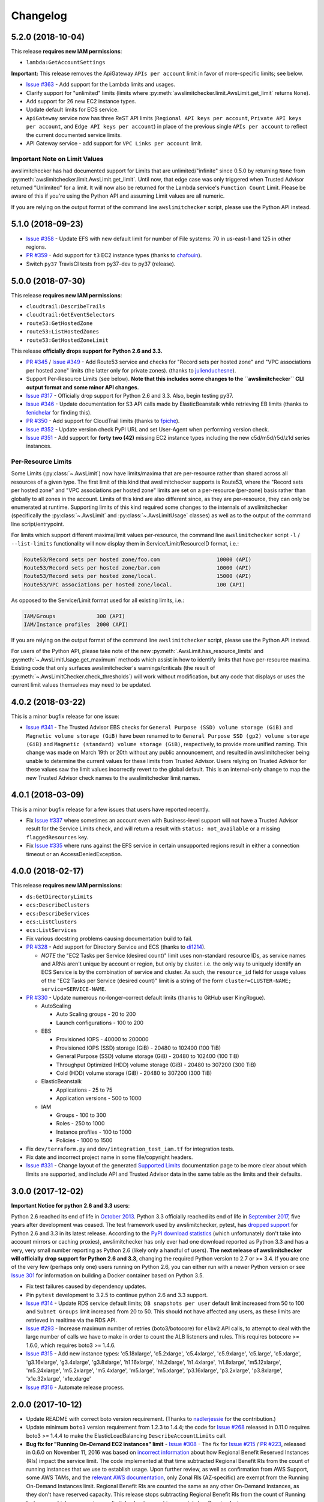 Changelog
=========

5.2.0 (2018-10-04)
------------------

This release **requires new IAM permissions**:

* ``lambda:GetAccountSettings``

**Important:** This release removes the ApiGateway ``APIs per account`` limit in favor of more-specific limits; see below.

* `Issue #363 <https://github.com/jantman/awslimitchecker/issues/363>`_ - Add support for the Lambda limits and usages.
* Clarify support for "unlimited" limits (limits where :py:meth:`awslimitchecker.limit.AwsLimit.get_limit` returns ``None``).
* Add support for 26 new EC2 instance types.
* Update default limits for ECS service.
* ``ApiGateway`` service now has three ReST API limits (``Regional API keys per account``, ``Private API keys per account``, and ``Edge API keys per account``) in place of the previous single ``APIs per account`` to reflect the current documented service limits.
* API Gateway service - add support for ``VPC Links per account`` limit.

Important Note on Limit Values
++++++++++++++++++++++++++++++

awslimitchecker has had documented support for Limits that are unlimited/"infinite" since 0.5.0 by returning ``None`` from :py:meth:`awslimitchecker.limit.AwsLimit.get_limit`. Until now, that edge case was only triggered when Trusted Advisor returned "Unlimited" for a limit. It will now also be returned for the Lambda service's ``Function Count`` Limit. Please be aware of this if you're using the Python API and assuming Limit values are all numeric.

If you are relying on the output format of the command line ``awslimitchecker`` script, please use the Python API instead.

5.1.0 (2018-09-23)
------------------

* `Issue #358 <https://github.com/jantman/awslimitchecker/issues/358>`_ - Update EFS with new default limit for number of File systems: 70 in us-east-1 and 125 in other regions.
* `PR #359 <https://github.com/jantman/awslimitchecker/pull/359>`_ - Add support for ``t3`` EC2 instance types (thanks to `chafouin <https://github.com/chafouin>`_).
* Switch ``py37`` TravisCI tests from py37-dev to py37 (release).

5.0.0 (2018-07-30)
------------------

This release **requires new IAM permissions**:

* ``cloudtrail:DescribeTrails``
* ``cloudtrail:GetEventSelectors``
* ``route53:GetHostedZone``
* ``route53:ListHostedZones``
* ``route53:GetHostedZoneLimit``

This release **officially drops support for Python 2.6 and 3.3.**

* `PR #345 <https://github.com/jantman/awslimitchecker/pull/345>`_ / `Issue #349 <https://github.com/jantman/awslimitchecker/issues/349>`_ - Add Route53 service and checks for "Record sets per hosted zone" and "VPC associations per hosted zone" limits (the latter only for private zones). (thanks to `julienduchesne <https://github.com/julienduchesne>`_).
* Support Per-Resource Limits (see below). **Note that this includes some changes to the ``awslimitchecker`` CLI output format and some minor API changes.**
* `Issue #317 <https://github.com/jantman/awslimitchecker/issues/317>`_ - Officially drop support for Python 2.6 and 3.3. Also, begin testing py37.
* `Issue #346 <https://github.com/jantman/awslimitchecker/issues/346>`_ - Update documentation for S3 API calls made by ElasticBeanstalk while retrieving EB limits (thanks to `fenichelar <https://github.com/fenichelar>`_ for finding this).
* `PR #350 <https://github.com/jantman/awslimitchecker/pull/350>`_ - Add support for CloudTrail limits (thanks to `fpiche <https://github.com/fpiche>`_).
* `Issue #352 <https://github.com/jantman/awslimitchecker/issues/352>`_ - Update version check PyPI URL and set User-Agent when performing version check.
* `Issue #351 <https://github.com/jantman/awslimitchecker/issues/351>`_ - Add support for **forty two (42)** missing EC2 instance types including the new c5d/m5d/r5d/z1d series instances.

Per-Resource Limits
+++++++++++++++++++

Some Limits (:py:class:`~.AwsLimit`) now have limits/maxima that are per-resource rather than shared across all resources of a given type. The first limit of this kind that awslimitchecker supports is Route53, where the "Record sets per hosted zone" and "VPC associations per hosted zone" limits are set on a per-resource (per-zone) basis rather than globally to all zones in the account. Limits of this kind are also different since, as they are per-resource, they can only be enumerated at runtime. Supporting limits of this kind required some changes to the internals of awslimitchecker (specifically the :py:class:`~.AwsLimit` and :py:class:`~.AwsLimitUsage` classes) as well as to the output of the command line script/entrypoint.

For limits which support different maxima/limit values per-resource, the command line ``awslimitchecker`` script ``-l`` / ``--list-limits`` functionality will now display them in Service/Limit/ResourceID format, i.e.:

.. code-block:: none

    Route53/Record sets per hosted zone/foo.com                  10000 (API)
    Route53/Record sets per hosted zone/bar.com                  10000 (API)
    Route53/Record sets per hosted zone/local.                   15000 (API)
    Route53/VPC associations per hosted zone/local.              100 (API)

As opposed to the Service/Limit format used for all existing limits, i.e.:

.. code-block:: none

    IAM/Groups             300 (API)
    IAM/Instance profiles  2000 (API)

If you are relying on the output format of the command line ``awslimitchecker`` script, please use the Python API instead.

For users of the Python API, please take note of the new :py:meth:`.AwsLimit.has_resource_limits` and :py:meth:`~.AwsLimitUsage.get_maximum` methods which assist in how to identify limits that have per-resource maxima. Existing code that only surfaces awslimitchecker's warnings/criticals (the result of :py:meth:`~.AwsLimitChecker.check_thresholds`) will work without modification, but any code that displays or uses the current limit values themselves may need to be updated.

4.0.2 (2018-03-22)
------------------

This is a minor bugfix release for one issue:

* `Issue #341 <https://github.com/jantman/awslimitchecker/issues/341>`_ - The Trusted Advisor EBS checks for ``General Purpose (SSD) volume storage (GiB)`` and ``Magnetic volume storage (GiB)`` have been renamed to to ``General Purpose SSD (gp2) volume storage (GiB)`` and ``Magnetic (standard) volume storage (GiB)``, respectively, to provide more unified naming. This change was made on March 19th or 20th without any public announcement, and resulted in awslimitchecker being unable to determine the current values for these limits from Trusted Advisor. Users relying on Trusted Advisor for these values saw the limit values incorrectly revert to the global default. This is an internal-only change to map the new Trusted Advisor check names to the awslimitchecker limit names.

4.0.1 (2018-03-09)
------------------

This is a minor bugfix release for a few issues that users have reported recently.

* Fix `Issue #337 <https://github.com/jantman/awslimitchecker/issues/337>`_ where sometimes an account even with Business-level support will not have a Trusted Advisor result for the Service Limits check, and will return a result with ``status: not_available`` or a missing ``flaggedResources`` key.
* Fix `Issue #335 <https://github.com/jantman/awslimitchecker/issues/335>`_ where runs against the EFS service in certain unsupported regions result in either a connection timeout or an AccessDeniedException.

4.0.0 (2018-02-17)
------------------

This release **requires new IAM permissions**:

* ``ds:GetDirectoryLimits``
* ``ecs:DescribeClusters``
* ``ecs:DescribeServices``
* ``ecs:ListClusters``
* ``ecs:ListServices``

* Fix various docstring problems causing documentation build to fail.
* `PR #328 <https://github.com/jantman/awslimitchecker/pull/328>`_ - Add support for Directory Service and ECS (thanks to `di1214 <https://github.com/di1214>`_).

  * *NOTE* the "EC2 Tasks per Service (desired count)" limit uses non-standard resource IDs, as service names and ARNs aren't unique by account or region, but only by cluster. i.e. the only way to uniquely identify an ECS Service is by the combination of service and cluster. As such, the ``resource_id`` field for usage values of the "EC2 Tasks per Service (desired count)" limit is a string of the form ``cluster=CLUSTER-NAME; service=SERVICE-NAME``.

* `PR #330 <https://github.com/jantman/awslimitchecker/pull/330>`_ - Update numerous no-longer-correct default limits (thanks to GitHub user KingRogue).

  * AutoScaling

    * Auto Scaling groups - 20 to 200
    * Launch configurations - 100 to 200

  * EBS

    * Provisioned IOPS - 40000 to 200000
    * Provisioned IOPS (SSD) storage (GiB) - 20480 to 102400 (100 TiB)
    * General Purpose (SSD) volume storage (GiB) - 20480 to 102400 (100 TiB)
    * Throughput Optimized (HDD) volume storage (GiB) - 20480 to 307200 (300 TiB)
    * Cold (HDD) volume storage (GiB) - 20480 to 307200 (300 TiB)

  * ElasticBeanstalk

    * Applications - 25 to 75
    * Application versions - 500 to 1000

  * IAM

    * Groups - 100 to 300
    * Roles - 250 to 1000
    * Instance profiles - 100 to 1000
    * Policies - 1000 to 1500

* Fix ``dev/terraform.py`` and ``dev/integration_test_iam.tf`` for integration tests.
* Fix date and incorrect project name in some file/copyright headers.
* `Issue #331 <https://github.com/jantman/awslimitchecker/issues/331>`_ - Change layout of the generated `Supported Limits <http://awslimitchecker.readthedocs.io/en/latest/limits.html>`_ documentation page to be more clear about which limits are supported, and include API and Trusted Advisor data in the same table as the limits and their defaults.

3.0.0 (2017-12-02)
------------------

**Important Notice for python 2.6 and 3.3 users**:

Python 2.6 reached its end of life in `October 2013 <https://mail.python.org/pipermail/python-dev/2013-September/128287.html>`_.
Python 3.3 officially reached its end of life in `September 2017 <https://www.python.org/dev/peps/pep-0398/#lifespan>`_, five years
after development was ceased. The test framework used by awslimitchecker, pytest, has `dropped support <https://github.com/pytest-dev/pytest/blob/master/CHANGELOG.rst#pytest-330-2017-11-23>`_ for Python 2.6 and 3.3 in its latest release. According to the `PyPI download statistics <http://jantman-personal-public.s3-website-us-east-1.amazonaws.com/pypi-stats/awslimitchecker/index.html#graph_by-implementation>`_ (which unfortunately don't take into account mirrors or caching proxies), awslimitchecker has only ever had one download reported as Python 3.3 and has a very, very small number reporting as Python 2.6 (likely only a handful of users). **The next release of awslimitchecker will officially drop support for Python 2.6 and 3.3**, changing the required Python version to 2.7 or >= 3.4. If you are one of the very few (perhaps only one) users running on Python 2.6, you can either run with a newer Python version or see `Issue 301 <https://github.com/jantman/awslimitchecker/issues/301>`_ for information on building a Docker container based on Python 3.5.

* Fix test failures caused by dependency updates.
* Pin ``pytest`` development to 3.2.5 to continue python 2.6 and 3.3 support.
* `Issue #314 <https://github.com/jantman/awslimitchecker/issues/314>`_ - Update RDS service default limits; ``DB snapshots per user`` default limit increased from 50 to 100 and ``Subnet Groups`` limit increased from 20 to 50. This should not have affected any users, as these limits are retrieved in realtime via the RDS API.
* `Issue #293 <https://github.com/jantman/awslimitchecker/issues/293>`_ - Increase maximum number of retries (boto3/botocore) for ``elbv2`` API calls, to attempt to deal with the large number of calls we have to make in order to count the ALB listeners and rules. This requires botocore >= 1.6.0, which requires boto3 >= 1.4.6.
* `Issue #315 <https://github.com/jantman/awslimitchecker/issues/315>`_ - Add new instance types: 'c5.18xlarge', 'c5.2xlarge', 'c5.4xlarge', 'c5.9xlarge', 'c5.large', 'c5.xlarge', 'g3.16xlarge', 'g3.4xlarge', 'g3.8xlarge', 'h1.16xlarge', 'h1.2xlarge', 'h1.4xlarge', 'h1.8xlarge', 'm5.12xlarge', 'm5.24xlarge', 'm5.2xlarge', 'm5.4xlarge', 'm5.large', 'm5.xlarge', 'p3.16xlarge', 'p3.2xlarge', 'p3.8xlarge', 'x1e.32xlarge', 'x1e.xlarge'
* `Issue #316 <https://github.com/jantman/awslimitchecker/issues/316>`_ - Automate release process.

2.0.0 (2017-10-12)
------------------

* Update README with correct boto version requirement. (Thanks to `nadlerjessie <https://github.com/nadlerjessie>`_ for the contribution.)
* Update minimum ``boto3`` version requirement from 1.2.3 to 1.4.4; the code for `Issue #268 <https://github.com/jantman/awslimitchecker/issues/268>`_ released in 0.11.0 requires boto3 >= 1.4.4 to make the ElasticLoadBalancing ``DescribeAccountLimits`` call.
* **Bug fix for "Running On-Demand EC2 instances" limit** - `Issue #308 <https://github.com/jantman/awslimitchecker/issues/308>`_ - The fix for `Issue #215 <https://github.com/jantman/awslimitchecker/issues/215>`_ / `PR #223 <https://github.com/jantman/awslimitchecker/pull/223>`_, released in 0.6.0 on November 11, 2016 was based on `incorrect information <https://github.com/jantman/awslimitchecker/issues/215#issuecomment-259144130>`_ about how Regional Benefit Reserved Instances (RIs) impact the service limit. The code implemented at that time subtracted Regional Benefit RIs from the count of running instances that we use to establish usage. Upon further review, as well as confirmation from AWS Support, some AWS TAMs, and the `relevant AWS documentation <http://docs.aws.amazon.com/AWSEC2/latest/UserGuide/ec2-reserved-instances.html#ri-limits>`_, only Zonal RIs (AZ-specific) are exempt from the Running On-Demand Instances limit. Regional Benefit RIs are counted the same as any other On-Demand Instances, as they don't have reserved capacity. This release stops subtracting Regional Benefit RIs from the count of Running Instances, which was causing awslimitchecker to report inaccurately low Running Instances usage.

1.0.0 (2017-09-21)
------------------

This release **requires new IAM permissions**:

* ``apigateway:GET``
* ``apigateway:HEAD``
* ``apigateway:OPTIONS``
* ``ec2:DescribeVpnGateways``
* ``dynamodb:DescribeLimits``
* ``dynamodb:DescribeTable``
* ``dynamodb:ListTables``

Changes in this release:

* `Issue #254 <https://github.com/jantman/awslimitchecker/issues/254>`_ - Officially adopt SemVer for this project, and document our :ref:`versioning policy <development.versioning_policy>`.
* `Issue #294 <https://github.com/jantman/awslimitchecker/issues/294>`_ - Ignore NAT Gateways that are not in "available" or "pending" state.
* `Issue #253 <https://github.com/jantman/awslimitchecker/issues/253>`_ - Check latest awslimitchecker version on PyPI at class instantiation; log warning if a newer version is available. Add Python API and CLI options to disable this.
* Pin `tox <https://tox.readthedocs.io/>`_ version to 2.7.0 as workaround for parsing change.
* `Issue #292 <https://github.com/jantman/awslimitchecker/issues/292>`_ - Add support for API Gateway limits.
* `PR #302 <https://github.com/jantman/awslimitchecker/pull/302>`_ - Add support for VPC VPN Gateways limit. (Thanks to `andrewmichael <https://github.com/andrewmichael>`_ for the contribution.)
* `Issue #280 <https://github.com/jantman/awslimitchecker/issues/280>`_ / `PR #297 <https://github.com/jantman/awslimitchecker/pull/297>`_ - Add support for DynamoDB limits. (Thanks to `saratlingamarla <https://github.com/saratlingamarla>`_ for the contribution.)

0.11.0 (2017-08-06)
-------------------

This release **requires new IAM permissions**:

* ``elasticfilesystem:DescribeFileSystems``
* ``elasticloadbalancing:DescribeAccountLimits``
* ``elasticloadbalancing:DescribeListeners``
* ``elasticloadbalancing:DescribeTargetGroups``
* ``elasticloadbalancing:DescribeRules``

Changes in this release:

* `Issue #287 <https://github.com/jantman/awslimitchecker/issues/287>`_ / `PR #288 <https://github.com/jantman/awslimitchecker/pull/288>`_ - Add support for Elastic Filesystem number of filesystems limit. (Thanks to `nicksantamaria <https://github.com/nicksantamaria>`_ for the contribution.)
* `Issue #268 <https://github.com/jantman/awslimitchecker/issues/268>`_ - Add support for ELBv2 (Application Load Balancer) limits; get ELBv1 (Classic) and ELBv2 (Application) limits from the DescribeAccountLimits API calls.

0.10.0 (2017-06-25)
-------------------

This release **removes the ElastiCache Clusters limit**, which no longer exists.

* `Issue #283 <https://github.com/jantman/awslimitchecker/issues/283>`_ - Add gitter.im chat link to README and docs.
* `Issue #282 <https://github.com/jantman/awslimitchecker/issues/282>`_ - versionfinder caused awslimitchecker to die unexpectedly on systems without a ``git`` binary on the PATH. Bump versionfinder requirement to ``>= 0.1.1``.
* `Issue #284 <https://github.com/jantman/awslimitchecker/issues/284>`_ - Fix ElastiCache limits to reflect what AWS Support and the `current documentation <http://docs.aws.amazon.com/general/latest/gr/aws_service_limits.html#limits_elasticache>`_ say, instead of a `support ticket from July 2015 <https://github.com/jantman/awslimitchecker/issues/38#issuecomment-118806921>`_.

  * Remove the "Clusters" limit, which no longer exists.
  * "Nodes per Cluster" limit is Memcached only.
  * Add "Subnets per subnet group" limit.

* `Issue #279 <https://github.com/jantman/awslimitchecker/issues/279>`_ - Add Github release to release process.

0.9.0 (2017-06-11)
------------------

* `Issue #269 <https://github.com/jantman/awslimitchecker/issues/269>`_ - set Trusted
  Advisor limit name overrides for some RDS limits that were recently added to TA, but
  with different names than what awslimitchecker uses.
* Fix bug `Issue #270 <https://github.com/jantman/awslimitchecker/issues/270>`_ - do
  not count propagated routes towards the VPC "Entries per route table" limit,
  per clarification in `VPC service limits documentation <http://docs.aws.amazon.com/general/latest/gr/aws_service_limits.html#limits_vpc>`_ ("This is the limit
  for the number of non-propagated entries per route table.")
* `PR #276 <https://github.com/jantman/awslimitchecker/pull/276>`_ /
  `Issue #275 <https://github.com/jantman/awslimitchecker/issues/275>`_ - Add new
  ``--skip-service`` CLI option and ``AwsLimitChecker.remove_services`` to allow
  skipping of one or more specific services during runs. (Thanks to `tamsky <https://github.com/tamsky>`_ for this contribution.)
* `PR #274 <https://github.com/jantman/awslimitchecker/pull/274>`_ /
  `Issue #273 <https://github.com/jantman/awslimitchecker/issues/273>`_ - Add support
  for new ``i3`` EC2 Instance types.  (Thanks to `tamsky <https://github.com/tamsky>`_)
  for this contribution.)
* Fix broken docs build due to changes Intersphinx reference to ValueError in python2 docs
* Add hack to ``docs/source/conf.py`` as workaround for https://github.com/sphinx-doc/sphinx/issues/3860
* `Issue #267 <https://github.com/jantman/awslimitchecker/issues/267>`_ - Firehose is only
  available in ``us-east-1``, ``us-west-2`` and ``eu-west-1``. Omit the traceback from the
  log message for Firehose ``EndpointConnectionError`` and log at warning instead of error.

0.8.0 (2017-03-11)
------------------

This release includes a **breaking API change**. Please see the first bullet point
below. Note that once 1.0.0 is released (which should be relatively soon), such
API changes will only come with a major version increment.

This release **requires new IAM permissions**: ``redshift:DescribeClusterSnapshots`` and ``redshift:DescribeClusterSubnetGroups``.

This release **removes Python 3.2 support**. This was deprecated in 0.7.0. As of this release,
awslimitchecker may still work on Python 3.2, but it is no longer tested and any support tickets
or bug reports specific to 3.2 will be closed.

* `PR #250 <https://github.com/jantman/awslimitchecker/pull/250>`_ - Allow the
  ``--service`` command line option to accept multiple values. This is a
  **breaking public API change**; the ``awslimitchecker.checker.AwsLimitChecker``
  `check_thresholds <http://awslimitchecker.readthedocs.io/en/latest/awslimitchecker.checker.html#awslimitchecker.checker.AwsLimitChecker.check_thresholds>`_,
  `find_usage <http://awslimitchecker.readthedocs.io/en/latest/awslimitchecker.checker.html#awslimitchecker.checker.AwsLimitChecker.find_usage>`_,
  and `get_limits <http://awslimitchecker.readthedocs.io/en/latest/awslimitchecker.checker.html#awslimitchecker.checker.AwsLimitChecker.get_limits>`_
  methods now take an optional ``service`` *list* keyword argument instead of a *string* for a
  single service name.
* `PR #251 <https://github.com/jantman/awslimitchecker/pull/251>`_ - Handle GovCloud-specific edge cases; specifically, UnsupportedOperation errors
  for EC2 Spot Instance-related API calls, and limits returned as 0 by the DescribeAccountAttributes EC2 API action.
* `PR #249 <https://github.com/jantman/awslimitchecker/pull/249>`_ - Add support for RedShift limits (Redshift subnet groups and Redshift manual snapshots).
  This requires the ``redshift:DescribeClusterSnapshots`` and ``redshift:DescribeClusterSubnetGroups`` IAM permissions.
* `Issue #259 <https://github.com/jantman/awslimitchecker/issues/259>`_ - remove duplicates from required IAM policy returned by ``awslimitchecker.checker.AwsLimitChecker.get_required_iam_policy`` and ``awslimitchecker --iam-policy``.
* Various TravisCI/tox build fixes:

  * Fix pip caching; use default pip cache directory
  * Add python 3.6 tox env and Travis env, now that it's released
  * Switch integration3 tox env from py3.4 to py3.6

* `PR #256 <https://github.com/jantman/awslimitchecker/pull/256>`_ - Add example of wrapping awslimitchecker in a script to send metrics to `Prometheus <https://prometheus.io/>`_.
* `Issue #236 <https://github.com/jantman/awslimitchecker/issues/236>`_ - Drop support for Python 3.2; stop testing under py32.
* `Issue #257 <https://github.com/jantman/awslimitchecker/issues/257>`_ - Handle ElastiCache DescribeCacheCluster responses that are missing ``CacheNodes`` key in a cluster description.
* `Issue #200 <https://github.com/jantman/awslimitchecker/issues/200>`_ - Remove EC2 Spot Instances/Fleets limits from experimental status.
* `Issue #123 <https://github.com/jantman/awslimitchecker/issues/123>`_ - Update documentation on using session tokens (Session or Federation temporary creds).

0.7.0 (2017-01-15)
------------------

This release deprecates support for Python 3.2. It will be removed in the
next release.

This release introduces support for automatically refreshing Trusted Advisor
checks on accounts that support this. If you use this new feature,
awslimitchecker will require a new permission, ``trustedadvisor:RefreshCheck``.
See `Getting Started - Trusted Advisor <http://awslimitchecker.readthedocs.io/en/latest/getting_started.html#trusted-advisor>`_ for further information.

* `#231 <https://github.com/jantman/awslimitchecker/issues/231>`_ - add support
  for new f1, r4 and t2.(xlarge|2xlarge) instance types, introduced in November
  2016.
* `#230 <https://github.com/jantman/awslimitchecker/issues/230>`_ - replace the
  built-in ``versioncheck.py`` with `versionfinder <http://versionfinder.readthedocs.io/en/latest/>`_. Remove all of the many versioncheck tests.
* `#233 <https://github.com/jantman/awslimitchecker/issues/233>`_ - refactor
  tests to replace yield-based tests with parametrize, as yield-based tests are
  deprecated and will be removed in pytest 4.
* `#235 <https://github.com/jantman/awslimitchecker/issues/235>`_ - Deprecate
  Python 3.2 support. There don't appear to have been any downloads on py32
  in the last 6 months, and the effort to support it is too high.
* A bunch of Sphinx work to use README.rst in the generated documentation.
* Changed DEBUG-level logging format to include timestamp.
* `#239 <https://github.com/jantman/awslimitchecker/issues/239>`_ - Support
  refreshing Trusted Advisor check results during the run, and optionally waiting
  for refresh to finish. See
  `Getting Started - Trusted Advisor <http://awslimitchecker.readthedocs.io/en/latest/getting_started.html#trusted-advisor>`_
  for further information.
* `#241 <https://github.com/jantman/awslimitchecker/issues/241>`_ / `PR #242 <https://github.com/jantman/awslimitchecker/pull/242>`_ -
  Fix default ElastiCache/Nodes limit from 50 to 100, as that's `now <http://docs.aws.amazon.com/general/latest/gr/aws_service_limits.html#limits_elasticache>`_
  what the docs say.
* `#220 <https://github.com/jantman/awslimitchecker/issues/220>`_ / `PR #243 <https://github.com/jantman/awslimitchecker/pull/243>`_ /
  `PR #245 <https://github.com/jantman/awslimitchecker/pull/245>`_ - Fix for ExpiredTokenException Errors.
  **awslimitchecker.connectable.credentials has been removed.**
  In previous releases, awslimitchecker had been using a ``Connectable.credentials`` class attribute
  to store AWS API credentials and share them between ``Connectable`` subclass instances. The side-effect
  of this was that AWS credentials were set at the start of the Python process and never changed. For users
  taking advantage of the Python API and either using short-lived STS credentials or using long-running
  or threaded implementations, the same credentials persisted for the life of the process, and would often
  result in ExpiredTokenExceptions. The fix was to move
  `_boto_conn_kwargs <http://awslimitchecker.readthedocs.io/en/latest/awslimitchecker.checker.html#awslimitchecker.checker.AwsLimitChecker._boto_conn_kwargs>`_
  and `_get_sts_token <http://awslimitchecker.readthedocs.io/en/latest/awslimitchecker.checker.html#awslimitchecker.checker.AwsLimitChecker._get_sts_token>`_
  from `connectable <http://awslimitchecker.readthedocs.io/en/develop/awslimitchecker.connectable.html>`_ to the top-level
  `AwsLimitChecker <http://awslimitchecker.readthedocs.io/en/latest/awslimitchecker.checker.html#awslimitchecker.checker.AwsLimitChecker>`_
  class itself, get the value of the ``_boto_conn_kwargs`` property in the constructor, and pass that value in to all
  ``Connectable`` subclasses. This means that each instance of AwsLimitChecker has its own unique connection-related kwargs
  and credentials, and constructing a new instance will work intuitively - either use the newly-specified credentials,
  or regenerate STS credentials if configured to use them. I have to extend my deepest gratitude to the folks who
  identified and fixed this issue, specifically `cstewart87 <https://github.com/cstewart87>`_ for the initial
  bug report and description, `aebie <https://github.com/aebie>`_ for the tireless and relentlessly thorough
  investigation and brainstorming and for coordinating work for a fix, and `willusher <https://github.com/willusher>`_
  for the final implementation and dealing (wonderfully) with the dizzying complexity of many of the unit tests
  (and even matching the existing style).

0.6.0 (2016-11-12)
------------------

This release has a breaking change. The ``VPC`` ``NAT gateways`` has been renamed
to ``NAT Gateways per AZ`` and its ``get_current_usage()`` method will now return
a list with multiple items. See the changelog entry for #214 below.

This release requires the following new IAM permissions to function:

* ``firehose:ListDeliveryStreams``

* `#217 <https://github.com/jantman/awslimitchecker/issues/217>`_ - add support
  for new/missing EC2 instance types: ``m4.16xlarge``, ``x1.16xlarge``, ``x1.32xlarge``,
  ``p2.xlarge``, ``p2.8xlarge``, ``p2.16xlarge``.
* `#215 <https://github.com/jantman/awslimitchecker/issues/215>`_ - support
  "Regional Benefit" Reserved Instances that have no specific AZ set on them. Per
  AWS, these are exempt from On-Demand Running Instances limits like all other
  RIs.
* `#214 <https://github.com/jantman/awslimitchecker/issues/214>`_ - The VPC "NAT gateways"
  limit incorrectly calculated usage for the entire region, while the limit is
  actually per-AZ. It also had strange capitalization that confused users. The name
  has been changed to "NAT Gateways per AZ" and the usage is now correctly calculated
  per-AZ instead of region-wide.
* `#221 <https://github.com/jantman/awslimitchecker/issues/221>`_ /
  `PR #222 <https://github.com/jantman/awslimitchecker/pull/222>`_ - Fix bug
  in handling of STS Credentials where they are cached permanently in
  ``connectable.Connectable.credentials``, and new AwsLimitChecker instances
  in the same Python process reuse the first set of STS credentials. This is
  fixed by storing the Account ID as part of
  ``connectable.ConnectableCredentials`` and getting new STS creds if the cached
  account ID does not match the current ``account_id`` on the ``Connectable``
  object.
* `PR #216 <https://github.com/jantman/awslimitchecker/pull/216>`_ - add new
  "Firehose" service with support for "Delivery streams per region" limit.
* `#213 <https://github.com/jantman/awslimitchecker/issues/213>`_ /
  `PR #188 <https://github.com/jantman/awslimitchecker/pull/188>`_ - support
  AWS cross-sdk credential file profiles via ``-P`` / ``--profile``, like
  awscli.

0.5.1 (2016-09-25)
------------------

This release requires the following new IAM permissions to function:

* ``ec2:DescribeSpot*`` or more specifically:

  * ``ec2:DescribeSpotDatafeedSubscription``
  * ``ec2:DescribeSpotFleetInstances``
  * ``ec2:DescribeSpotFleetRequestHistory``
  * ``ec2:DescribeSpotFleetRequests``
  * ``ec2:DescribeSpotInstanceRequests``
  * ``ec2:DescribeSpotPriceHistory``

* ``ec2:DescribeNatGateways``

* `#51 <https://github.com/jantman/awslimitchecker/issues/51>`_ / PR `#201 <https://github.com/jantman/awslimitchecker/pull/201>`_ - Add experimental support for Spot Instance and Spot Fleet limits (only the ones explicitly documented by AWS). This is currently experimental, as the documentation is not terribly clear or detailed, and the author doesn't have access to any accounts that make use of spot instances. This will be kept experimental until multiple users validate it. For more information, see `the EC2 limit documentation <http://awslimitchecker.readthedocs.io/en/latest/limits.html#ec2>`_.
* `PR #204 <https://github.com/jantman/awslimitchecker/pull/204>`_ contributed by `hltbra <https://github.com/hltbra>`_ to add support for VPC NAT Gateways limit.
* Add README and Docs link to waffle.io board.
* Fix bug where ``--skip-ta`` command line flag was ignored in :py:meth:`~.Runner.show_usage` (when running with ``-u`` / ``--show-usage`` action).
* Add link to `waffle.io Kanban board <https://waffle.io/jantman/awslimitchecker>`_
* `#202 <https://github.com/jantman/awslimitchecker/issues/202>`_ - Adds management of integration test IAM policy via Terraform.
* `#211 <https://github.com/jantman/awslimitchecker/issues/211>`_ - Add working download stats to README and docs
* Fix broken landscape.io badges in README and docs
* `#194 <https://github.com/jantman/awslimitchecker/issues/194>`_ - On Limits page of docs, clarify that Running On-Demand Instances does not include Reserved Instances.
* Multiple ``tox.ini`` changes:

  * simplify integration and unit/versioncheck testenv blocks using factors and reuse
  * py26 testenv was completely unused, and py26-unit was running and working with mock==2.0.0
  * use pytest<3.0.0 in py32 envs

* `#208 <https://github.com/jantman/awslimitchecker/issues/208>`_ - fix KeyError when ``timestamp`` key is missing from TrustedAdvisor check result dict

0.5.0 (2016-07-06)
------------------

This release includes a change to ``awslimitchecker``'s Python API. `awslimitchecker.limit.AwsLimit.get_limit <https://awslimitchecker.readthedocs.io/en/latest/awslimitchecker.limit.html#awslimitchecker.limit.AwsLimit.get_limit>`_ can now return either an ``int`` or ``None``, as TrustedAdvisor now lists some service limits as being explicitly "unlimited".

* `#195 <https://github.com/jantman/awslimitchecker/issues/195>`_ - Handle TrustedAdvisor explicitly reporting some limits as "unlimited". This introduces the concept of unlimited limits, where the effective limit is ``None``.

0.4.4 (2016-06-27)
------------------

* `PR #190 <https://github.com/jantman/awslimitchecker/pull/19>`_ / `#189 <https://github.com/jantman/awslimitchecker/issues/189>`_ - Add support for EBS st1 and sc1 volume types (adds "EBS/Throughput Optimized (HDD) volume storage (GiB)" and "EBS/Cold (HDD) volume storage (GiB)" limits).

0.4.3 (2016-05-08)
------------------

* `PR #184 <https://github.com/jantman/awslimitchecker/pull/184>`_ Fix default VPC/Security groups per VPC limit from 100 to 500, per `VPC limits documentation <http://docs.aws.amazon.com/AmazonVPC/latest/UserGuide/VPC_Appendix_Limits.html#vpc-limits-security-groups>`_ (this limit was increased at some point recently). Thanks to `Travis Thieman <https://github.com/thieman>`_ for this contribution.

0.4.2 (2016-04-27)
------------------

This release requires the following new IAM permissions to function:

* ``elasticbeanstalk:DescribeApplications``
* ``elasticbeanstalk:DescribeApplicationVersions``
* ``elasticbeanstalk:DescribeEnvironments``

* `#70 <https://github.com/jantman/awslimitchecker/issues/70>`_ Add support for ElasicBeanstalk service.
* `#177 <https://github.com/jantman/awslimitchecker/issues/177>`_ Integration tests weren't being properly skipped for PRs.
* `#175 <https://github.com/jantman/awslimitchecker/issues/175>`_ the simplest and most clear contributor license agreement I could come up with.
* `#172 <https://github.com/jantman/awslimitchecker/issues/172>`_ add an integration test running against sa-east-1, which has fewer services than the popular US regions.

0.4.1 (2016-03-15)
------------------

* `#170 <https://github.com/jantman/awslimitchecker/issues/170>`_ Critical bug fix in implementation of `#71 <https://github.com/jantman/awslimitchecker/issues/71>`_ - SES only supports three regions (us-east-1, us-west-2, eu-west-1) and causes an unhandled connection error if used in another region.

0.4.0 (2016-03-14)
------------------

This release requires the following new IAM permissions to function:

* ``rds:DescribeAccountAttributes``
* ``iam:GetAccountSummary``
* ``s3:ListAllMyBuckets``
* ``ses:GetSendQuota``
* ``cloudformation:DescribeAccountLimits``
* ``cloudformation:DescribeStacks``

Issues addressed:

* `#150 <https://github.com/jantman/awslimitchecker/issues/150>`_ add CHANGES.rst to Sphinx docs
* `#85 <https://github.com/jantman/awslimitchecker/issues/85>`_ and `#154 <https://github.com/jantman/awslimitchecker/issues/154>`_

    * add support for RDS 'DB Clusters' and 'DB Cluster Parameter Groups' limits
    * use API to retrieve RDS limits
    * switch RDS from calculating usage to using the DescribeAccountAttributes usage information, for all limits other than those which are per-resource and need resource IDs (Max auths per security group, Read replicas per master, Subnets per Subnet Group)
    * awslimitchecker now **requires an additional IAM permission**, ``rds:DescribeAccountAttributes``
* `#157 <https://github.com/jantman/awslimitchecker/issues/157>`_ fix for TrustedAdvisor polling multiple times - have TA set an instance variable flag when it updates services after a poll, and skip further polls and updates if the flag is set. Also add an integration test to confirm this.
* `#50 <https://github.com/jantman/awslimitchecker/issues/50>`_ Add support for IAM service with a subset of its limits (Groups, Instance Profiles, Policies, Policy Versions In Use, Roles, Server Certificates, Users), using both limits and usage information from the `GetAccountSummary <http://docs.aws.amazon.com/IAM/latest/APIReference/API_GetAccountSummary.html>`_ API action. This **requires an additional IAM permission**, ``iam:GetAccountSummary``.
* `#48 <https://github.com/jantman/awslimitchecker/issues/48>`_ Add support for S3 Buckets limit. This **requires an additional IAM permission**, ``s3:ListAllMyBuckets``.
* `#71 <https://github.com/jantman/awslimitchecker/issues/71>`_ Add support for SES service (daily sending limit). This **requires an additional IAM permission**, ``ses:GetSendQuota``.
* `#69 <https://github.com/jantman/awslimitchecker/issues/69>`_ Add support for CloudFormation service Stacks limit. This **requires additional IAM permissions**, ``cloudformation:DescribeAccountLimits`` and ``cloudformation:DescribeStacks``.
* `#166 <https://github.com/jantman/awslimitchecker/issues/166>`_ Speed up TravisCI tests by dropping testing for PyPy and PyPy3, and only running the -versioncheck tests for two python interpreters instead of 8.

0.3.2 (2016-03-11)
------------------

* `#155 <https://github.com/jantman/awslimitchecker/issues/155>`_ Bug fix for uncaught KeyError on accounts with Trusted Advisor (business-level support and above). This was caused by an undocumented change released by AWS between Thu, 10 Mar 2016 07:00:00 GMT and Fri, 11 Mar 2016 07:00:00 GMT, where five new IAM-related checks were introduced that lack the ``region`` data field (which the `TrustedAdvisorResourceDetail API docs <https://docs.aws.amazon.com/awssupport/latest/APIReference/API_TrustedAdvisorResourceDetail.html>`_ still list as a required field).

0.3.1 (2016-03-04)
------------------

* `#117 <https://github.com/jantman/awslimitchecker/issues/117>`_ fix Python 3.5 TravisCI tests and re-enable automatic testing for 3.5.
* `#116 <https://github.com/jantman/awslimitchecker/issues/116>`_ add t2.nano EC2 instance type; fix typo - "m4.8xlarge" should have been "m4.10xlarge"; update default limits for m4.(4|10)xlarge
* `#134 <https://github.com/jantman/awslimitchecker/issues/134>`_ Minor update to project description in docs and setup.py; use only _VERSION (not git) when building in RTD; include short description in docs HTML title; set meta description on docs index.rst.
* `#128 <https://github.com/jantman/awslimitchecker/issues/128>`_ Update Development and Getting Help documentation; add GitHub CONTRIBUTING.md file with link back to docs, as well as Issue and PR templates.
* `#131 <https://github.com/jantman/awslimitchecker/issues/131>`_ Refactor TrustedAdvisor interaction with limits for special naming cases (limits where the TrustedAdvisor service or limit name doesn't match that of the awslimitchecker limit); enable newly-available TrustedAdvisor data for some EC2 on-demand instance usage.

0.3.0 (2016-02-18)
------------------

* Add coverage for one code branch introduced in `PR #100 <https://github.com/jantman/awslimitchecker/pull/100>`_ that wasn't covered by tests.
* `#112 <https://github.com/jantman/awslimitchecker/issues/112>`_ fix a bug in the versioncheck integration tests, and a bug uncovered in versioncheck itself, both dealing with checkouts that are on a un-cloned branch.
* `#105 <https://github.com/jantman/awslimitchecker/issues/105>`_ build and upload wheels in addition to sdist
* `#95 <https://github.com/jantman/awslimitchecker/issues/95>`_ **major** refactor to convert AWS client library from `boto <https://github.com/boto/boto>`_ to `boto3 <https://github.com/boto/boto3>`_. This also includes significant changes to the internal connection logic and some of the internal (private) API. Pagination has been moved to boto3 wherever possible, and handling of API request throttling has been removed from awslimitchecker, as boto3 handles this itself. This also introduces full, official support for python3.
* Add separate ``localdocs`` tox env for generating documentation and updating output examples.
* `#113 <https://github.com/jantman/awslimitchecker/issues/113>`_ update, expand and clarify documentation around threshold overrides; ignore some sites from docs linkcheck.
* `#114 <https://github.com/jantman/awslimitchecker/issues/114>`_ expanded automatic integration tests
* **Please note** that version 0.3.0 of awslimitchecker moved from using ``boto`` as its AWS API client to using ``boto3``. This change is mostly transparent, but there is a minor change in how AWS credentials are handled. In ``boto``, if the ``AWS_ACCESS_KEY_ID`` and ``AWS_SECRET_ACCESS_KEY`` environment variables were set, and the region was not set explicitly via awslimitchecker, the AWS region would either be taken from the ``AWS_DEFAULT_REGION`` environment variable or would default to us-east-1, regardless of whether a configuration file (``~/.aws/credentials`` or ``~/.aws/config``) was present. With boto3, it appears that the default region from the configuration file will be used if present, regardless of whether the credentials come from that file or from environment variables.

0.2.3 (2015-12-16)
------------------

* `PR #100 <https://github.com/jantman/awslimitchecker/pull/100>`_ support MFA tokens when using STS assume role
* `#107 <https://github.com/jantman/awslimitchecker/issues/107>`_ add support to explicitly disable pagination, and use for TrustedAdvisor to prevent pagination warnings

0.2.2 (2015-12-02)
------------------

* `#83 <https://github.com/jantman/awslimitchecker/issues/83>`_ remove the "v" prefix from version tags so ReadTheDocs will build them automatically.
* `#21 <https://github.com/jantman/awslimitchecker/issues/21>`_ run simple integration tests of ``-l`` and ``-u`` for commits to main repo branches.

0.2.1 (2015-12-01)
------------------

* `#101 <https://github.com/jantman/awslimitchecker/issues/101>`_ Ignore stopped and terminated instances from EC2 Running On-Demand Instances usage count.
* `#47 <https://github.com/jantman/awslimitchecker/issues/47>`_ In VersionCheck git -e tests, explicitly fetch git tags at beginning of test.

0.2.0 (2015-11-29)
------------------

* `#86 <https://github.com/jantman/awslimitchecker/issues/86>`_ wrap all AWS API queries in ``awslimitchecker.utils.boto_query_wrapper`` to retry queries with an exponential backoff when API request throttling/rate limiting is encountered
* Attempt at fixing `#47 <https://github.com/jantman/awslimitchecker/issues/47>`_ where versioncheck acceptance tests fail under TravisCI, when testing master after a tagged release (when there's a tag for the current commit)
* Fix `#73 <https://github.com/jantman/awslimitchecker/issues/73>`_ versioncheck.py reports incorrect information when package is installed in a virtualenv inside a git repository
* Fix `#87 <https://github.com/jantman/awslimitchecker/issues/87>`_ run coverage in all unit test Tox environments, not a dedicated env
* Fix `#75 <https://github.com/jantman/awslimitchecker/issues/75>`_ re-enable py26 Travis builds now that `pytest-dev/pytest#1035 <https://github.com/pytest-dev/pytest/issues/1035>`_ is fixed (pytest >= 2.8.3)
* Fix `#13 <https://github.com/jantman/awslimitchecker/issues/13>`_ re-enable Sphinx documentation linkcheck
* Fix `#40 <https://github.com/jantman/awslimitchecker/issues/40>`_ add support for pagination of API responses (to get all results) and handle pagination for all current services
* Fix `#88 <https://github.com/jantman/awslimitchecker/issues/88>`_ add support for API-derived limits. This is a change to the public API for ``awslimitchecker.limit.AwsLimit`` and the CLI output.
* Fix `#72 <https://github.com/jantman/awslimitchecker/issues/72>`_ add support for some new limits returned by Trusted Advisor. This renames the following limits:
  * ``EC2/EC2-VPC Elastic IPs`` to ``EC2/VPC Elastic IP addresses (EIPs)``
  * ``RDS/Read Replicas per Master`` to ``RDS/Read replicas per master``
  * ``RDS/Parameter Groups`` to ``RDS/DB parameter groups``
* Fix `#84 <https://github.com/jantman/awslimitchecker/issues/84>`_ pull some EC2 limits from the API's DescribeAccountAttributes action
* Fix `#94 <https://github.com/jantman/awslimitchecker/issues/94>`_ pull AutoScaling limits from the API's DescribeAccountLimits action
* Add ``autoscaling:DescribeAccountLimits`` and ``ec2:DescribeAccountAttributes`` to required IAM permissions.
* Ignore ``AccountLimits`` objects from result pagination

0.1.3 (2015-10-04)
------------------

* Update trove classifier Development Status in setup.py to Beta
* Fix markup formatting issue in ``docs/source/getting_started.rst``
* temporarily disable py26 testenv in Travis; failing due to upstream bug https://github.com/pytest-dev/pytest/issues/1035
* `PR #64 <https://github.com/jantman/awslimitchecker/pull/64>`_ and `#68 <https://github.com/jantman/awslimitchecker/issues/68>`_ -
  support [STS](http://docs.aws.amazon.com/STS/latest/APIReference/Welcome.html) and regions
  * Add support for passing in a region to connect to via ``-r`` / ``--region``
  * Add support for using STS to check resources in another account, including support for ``external_id``
  * Major refactor of how service classes connect to AWS API
* `#74 <https://github.com/jantman/awslimitchecker/issues/74>`_ add support for EC2 t2.large instance type
* `#65 <https://github.com/jantman/awslimitchecker/issues/65>`_ handle case where ElastiCache API returns CacheCluster response with CacheNodes None
* `#63 <https://github.com/jantman/awslimitchecker/issues/63>`_ update Python usage documentation
* `#49 <https://github.com/jantman/awslimitchecker/issues/49>`_ clean up badges in README.rst and sphinx index.rst; PyPi downloads and version badges broken (switch to shields.io)
* `#67 <https://github.com/jantman/awslimitchecker/issues/67>`_ fix typo in required IAM policy; comma missing in list returned from `_Ec2Service.required_iam_permissions()`
* `#76 <https://github.com/jantman/awslimitchecker/issues/76>`_ default limits for EBS volume usage were in TiB not GiB, causing invalid default limits on accounts without Trusted Advisor
* Changes to some tests in ``test_versioncheck.py`` to aid in debugging `#47 <https://github.com/jantman/awslimitchecker/issues/47>`_ where Travis tests fail on master because of git tag from release (if re-run after release)

0.1.2 (2015-08-13)
------------------

* `#62 <https://github.com/jantman/awslimitchecker/issues/62>`_ - For 'RDS/DB snapshots per user' limit, only count manual snapshots. (fix bug in fix for `#54 <https://github.com/jantman/awslimitchecker/issues/54>`_)

0.1.1 (2015-08-13)
------------------

* `#54 <https://github.com/jantman/awslimitchecker/issues/54>`_ - For 'RDS/DB snapshots per user' limit, only count manual snapshots.
* `PR #58 <https://github.com/jantman/awslimitchecker/pull/58>`_ - Fix issue where BotoServerError exception is unhandled when checking ElastiCache limits on new accounts without EC2-Classic.
* `#55 <https://github.com/jantman/awslimitchecker/issues/55>`_ - use .version instead of .parsed_version to fix version information when using pip<6
* `#46 <https://github.com/jantman/awslimitchecker/issues/46>`_ - versioncheck integration test fixes
  * Rename ``-integration`` tox environments to ``-versioncheck``
  * Skip versioncheck git install integration tests on PRs, since they'll fail
* `#56 <https://github.com/jantman/awslimitchecker/issues/56>`_ - logging fixes
  * change the AGPL warning message to write directly to STDERR instead of logging
  * document logging configuration for library use
  * move boto log suppression from checker to runner
* Add contributing docs

0.1.0 (2015-07-25)
------------------

* initial released version
